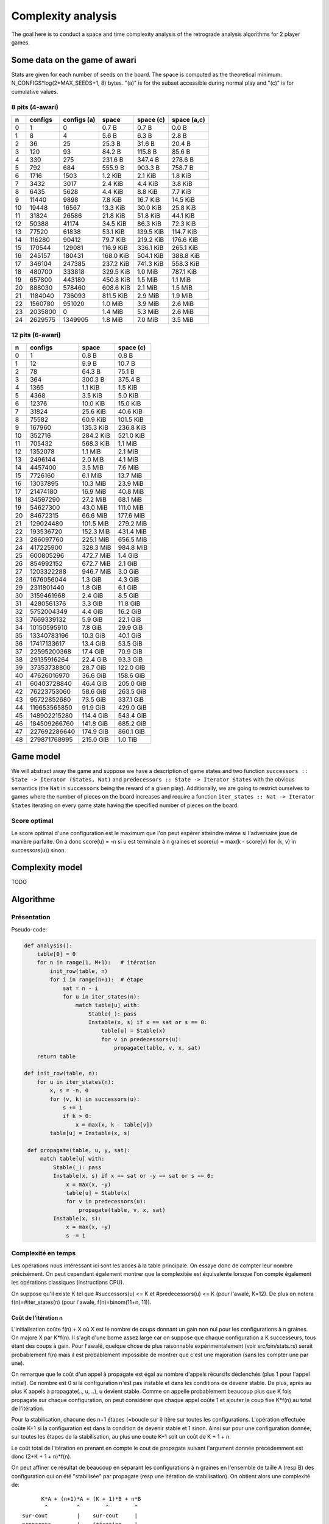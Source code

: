 ===================
Complexity analysis
===================

The goal here is to conduct a space and time complexity analysis of the
retrograde analysis algorithms for 2 player games.


Some data on the game of awari
==============================

Stats are given for each number of seeds on the board. The space is computed as
the theoretical minimum: N_CONFIGS*log(2*MAX_SEEDS+1, 8) bytes. "(a)" is for
the subset accessible during normal play and "(c)" is for cumulative values.


8 pits (4-awari)
----------------

=== ======== ============ ========== ========== ============
  n  configs  configs (a)      space  space (c)  space (a,c)
=== ======== ============ ========== ========== ============
  0        1            0    0.7 B      0.7 B        0.0 B  
  1        8            4    5.6 B      6.3 B        2.8 B  
  2       36           25   25.3 B     31.6 B       20.4 B  
  3      120           93   84.2 B    115.8 B       85.6 B  
  4      330          275  231.6 B    347.4 B      278.6 B  
  5      792          684  555.9 B    903.3 B      758.7 B  
  6     1716         1503    1.2 KiB    2.1 KiB      1.8 KiB
  7     3432         3017    2.4 KiB    4.4 KiB      3.8 KiB
  8     6435         5628    4.4 KiB    8.8 KiB      7.7 KiB
  9    11440         9898    7.8 KiB   16.7 KiB     14.5 KiB
 10    19448        16567   13.3 KiB   30.0 KiB     25.8 KiB
 11    31824        26586   21.8 KiB   51.8 KiB     44.1 KiB
 12    50388        41174   34.5 KiB   86.3 KiB     72.3 KiB
 13    77520        61838   53.1 KiB  139.5 KiB    114.7 KiB
 14   116280        90412   79.7 KiB  219.2 KiB    176.6 KiB
 15   170544       129081  116.9 KiB  336.1 KiB    265.1 KiB
 16   245157       180431  168.0 KiB  504.1 KiB    388.8 KiB
 17   346104       247385  237.2 KiB  741.3 KiB    558.3 KiB
 18   480700       333818  329.5 KiB    1.0 MiB    787.1 KiB
 19   657800       443180  450.8 KiB    1.5 MiB      1.1 MiB
 20   888030       578460  608.6 KiB    2.1 MiB      1.5 MiB
 21  1184040       736093  811.5 KiB    2.9 MiB      1.9 MiB
 22  1560780       951020    1.0 MiB    3.9 MiB      2.6 MiB
 23  2035800            0    1.4 MiB    5.3 MiB      2.6 MiB
 24  2629575      1349905    1.8 MiB    7.0 MiB      3.5 MiB
=== ======== ============ ========== ========== ============


12 pits (6-awari)
-----------------

=== ============= ========== ==========
  n       configs      space  space (c)
=== ============= ========== ==========
  0             1    0.8 B      0.8 B  
  1            12    9.9 B     10.7 B  
  2            78   64.3 B     75.1 B  
  3           364  300.3 B    375.4 B  
  4          1365    1.1 KiB    1.5 KiB
  5          4368    3.5 KiB    5.0 KiB
  6         12376   10.0 KiB   15.0 KiB
  7         31824   25.6 KiB   40.6 KiB
  8         75582   60.9 KiB  101.5 KiB
  9        167960  135.3 KiB  236.8 KiB
 10        352716  284.2 KiB  521.0 KiB
 11        705432  568.3 KiB    1.1 MiB
 12       1352078    1.1 MiB    2.1 MiB
 13       2496144    2.0 MiB    4.1 MiB
 14       4457400    3.5 MiB    7.6 MiB
 15       7726160    6.1 MiB   13.7 MiB
 16      13037895   10.3 MiB   23.9 MiB
 17      21474180   16.9 MiB   40.8 MiB
 18      34597290   27.2 MiB   68.1 MiB
 19      54627300   43.0 MiB  111.0 MiB
 20      84672315   66.6 MiB  177.6 MiB
 21     129024480  101.5 MiB  279.2 MiB
 22     193536720  152.3 MiB  431.4 MiB
 23     286097760  225.1 MiB  656.5 MiB
 24     417225900  328.3 MiB  984.8 MiB
 25     600805296  472.7 MiB    1.4 GiB
 26     854992152  672.7 MiB    2.1 GiB
 27    1203322288  946.7 MiB    3.0 GiB
 28    1676056044    1.3 GiB    4.3 GiB
 29    2311801440    1.8 GiB    6.1 GiB
 30    3159461968    2.4 GiB    8.5 GiB
 31    4280561376    3.3 GiB   11.8 GiB
 32    5752004349    4.4 GiB   16.2 GiB
 33    7669339132    5.9 GiB   22.1 GiB
 34   10150595910    7.8 GiB   29.9 GiB
 35   13340783196   10.3 GiB   40.1 GiB
 36   17417133617   13.4 GiB   53.5 GiB
 37   22595200368   17.4 GiB   70.9 GiB
 38   29135916264   22.4 GiB   93.3 GiB
 39   37353738800   28.7 GiB  122.0 GiB
 40   47626016970   36.6 GiB  158.6 GiB
 41   60403728840   46.4 GiB  205.0 GiB
 42   76223753060   58.6 GiB  263.5 GiB
 43   95722852680   73.5 GiB  337.1 GiB
 44  119653565850   91.9 GiB  429.0 GiB
 45  148902215280  114.4 GiB  543.4 GiB
 46  184509266760  141.8 GiB  685.2 GiB
 47  227692286640  174.9 GiB  860.1 GiB
 48  279871768995  215.0 GiB    1.0 TiB
=== ============= ========== ==========


Game model
==========

We will abstract away the game and suppose we have a description of game states
and two function ``successors :: State -> Iterator (States, Nat)`` and
``predecessors :: State -> Iterator States`` with the obvious semantics (the
``Nat`` in ``successors`` being the reward of a given play). Additionally, we
are going to restrict ourselves to games where the number of pieces on the
board increases and require a function ``iter_states :: Nat -> Iterator States``
iterating on every game state having the specified number of pieces on the
board.

Score optimal
-------------

Le score optimal d'une configuration est le maximum que l'on peut espérer
atteindre même si l'adversaire joue de manière parfaite. On a donc score(u) =
-n si u est terminale à n graines et score(u) = max(k - score(v) for (k, v) in
successors(u)) sinon.


Complexity model
================

TODO


Algorithme
==========

Présentation
------------

Pseudo-code:

.. code:: python

   def analysis():
       table[0] = 0
       for n in range(1, M+1):   # itération
           init_row(table, n)
           for i in range(n+1):  # étape
               sat = n - i
               for u in iter_states(n):
                   match table[u] with:
                       Stable(_): pass
                       Instable(x, s) if x == sat or s == 0:
                           table[u] = Stable(x)
                           for v in predecessors(u):
                               propagate(table, v, x, sat)
       return table

   def init_row(table, n):
       for u in iter_states(n):
           x, s = -n, 0
           for (v, k) in successors(u):
               s += 1
               if k > 0:
                   x = max(x, k - table[v])
           table[u] = Instable(x, s)

    def propagate(table, u, y, sat):
        match table[u] with:
            Stable(_): pass
            Instable(x, s) if x == sat or -y == sat or s == 0:
                x = max(x, -y)
                table[u] = Stable(x)
                for v in predecessors(u):
                    propagate(table, v, x, sat)
            Instable(x, s):
                x = max(x, -y)
                s -= 1


Complexité en temps
-------------------

Les opérations nous intéressant ici sont les accès à la table principale. On
essaye donc de compter leur nombre précisément. On peut cependant également
montrer que la complexitée est équivalente lorsque l'on compte également les
opérations classiques (instructions CPU).

On suppose qu'il existe K tel que #successors(u) <= K et
#predecessors(u) <= K (pour l'awalé, K=12). De plus on notera
f(n)=#iter_states(n) (pour l'awalé, f(n)=binom(11+n, 11)).


Coût de l'itération n
^^^^^^^^^^^^^^^^^^^^^

L'initialisation coûte f(n) + X où X est le nombre de coups donnant un gain non
nul pour les configurations à n graines. On majore X par K*f(n). Il s'agit
d'une borne assez large car on suppose que chaque configuration a K
successeurs, tous étant des coups à gain. Pour l'awalé, quelque chose de plus
raisonnable expérimentalement (voir src/bin/stats.rs) serait probablement f(n)
mais il est probablement impossible de montrer que c'est une majoration (sans
les compter une par une).

On remarque que le coût d'un appel à propagate est égal au nombre d'appels
récursifs déclenchés (plus 1 pour l'appel initial). Ce nombre est 0 si la
configuration n'est pas instable et dans les conditions de devenir stable. De
plus, après au plus K appels à propagate(.., u, ..), u devient stable. Comme on
appelle probablement beaucoup plus que K fois propagate sur chaque
configuration, on peut considérer que chaque appel coûte 1 et ajouter le coup
fixe K*f(n) au total de l'itération.

Pour la stabilisation, chacune des n+1 étapes (=boucle sur i) itère sur toutes
les configurations. L'opération effectuée coûte K+1 si la configuration est
dans la condition de devenir stable et 1 sinon. Ainsi sur pour une
configuration donnée, sur toutes les étapes de la stabilisation, au plus une
coute K+1 soit un coût de K + 1 + n.

Le coût total de l'itération en prenant en compte le cout de propagate suivant
l'argument donnée précédemment est donc (2*K + 1 + n)*f(n).

On peut affiner ce résultat de beaucoup en séparant les configurations à n
graines en l'ensemble de taille A (resp B) des configuration qui on été
"stabilisée" par propagate (resp une itération de stabilisation). On obtient
alors une complexité de::

            K*A + (n+1)*A + (K + 1)*B + n*B
             ^         ^        ^        ^
      sur-cout         |    sur-cout     |
      propagate        |    itération    |
                   itération          itération
                   simple             simple

Soit de manière simplifiée: (K + n + 1)*(A + B) = (K + n + 1)*f(n).

Au final on obtient le nombre d'accès mémoire: (K + n + 2)*f(n) + X

Quelques chiffres
^^^^^^^^^^^^^^^^^

On donne ici les chiffres de quelques instanciations concrêtes de l'équation
ci-dessus. On utilisera précisément la formule suivante pour le calcul du coût
d'une itération (on a donc choisi X=f(n)): cost(n) = (14+n)*binom(11+n, 11).

=== ==========
  n       cost
=== ==========
  0  1.400e+01
  1  1.800e+02
  2  1.248e+03
  3  6.188e+03
  4  2.457e+04
  5  8.299e+04
  6  2.475e+05
  7  6.683e+05
  8  1.663e+06
  9  3.863e+06
 10  8.465e+06
 11  1.764e+07
 12  3.515e+07
 13  6.740e+07
 14  1.248e+08
 15  2.241e+08
 16  3.911e+08
 17  6.657e+08
 18  1.107e+09
 19  1.803e+09
 20  2.879e+09
 21  4.516e+09
 22  6.967e+09
 23  1.059e+10
 24  1.585e+10
 25  2.343e+10
 26  3.420e+10
 27  4.934e+10
 28  7.039e+10
 29  9.941e+10
 30  1.390e+11
 31  1.926e+11
 32  2.646e+11
 33  3.605e+11
 34  4.872e+11
 35  6.537e+11
 36  8.709e+11
 37  1.152e+12
 38  1.515e+12
 39  1.980e+12
 40  2.572e+12
 41  3.322e+12
 42  4.269e+12
 43  5.456e+12
 44  6.940e+12
 45  8.785e+12
 46  1.107e+13
 47  1.389e+13
 48  1.735e+13
=== ==========

Correction
----------

Théorème de correction: pour toute configuration u, table[u] = score(u).

On peut prouver la correction de la construction de la table par récurrence sur
n. L'initialisation est triviale.


Lemme
^^^^^

On note #u le nombre de graines de la configuration u.

Soit u_0. Si score(u_0) = #u_0 - x alors il existe une suite u_1..k telle que:

- k >= 1
- u_{i+1} \in successors(u_i)       pour 0 <= i < k
- #u_i = #u_0                       pour 0 <= i < k
- #u_k < #u_0
- score(u_i) = (-1)^i * (#u_i - x)  pour 0 <= i <= k

Par la suite on ne s'intéressera qu'aux telles suites de longueur minimale et
on notera @u_0 (=k) leur longueur.

On peut se convaincre facilement de ce lemme en observant qu'on peut expliciter
une telle suite en prenant une *variation principale* (optimale) jusqu'au
prochain coup rapportant des points. En effet, dans la variation principale, on
a score(u_i) = #u_i - #u_{i+1} - score(u_{i+1}). De plus pour toute variation,
le nombre de graine reste le même jusqu'à ce qu'il décroisse. D'où le résultat
en remplaçant les score(u_0) par #u_0 - x.


Itération n
^^^^^^^^^^^
Soit n >= 1, on suppose que la table est bien construite pour  [0, n) et on
analyse l'itération n.

Pour i dans [-1,n], après l'étape i, abs(score(u)) >= n - i implique table[u] =
Stable(score(u)). On en déduit qu'après l'étape n toutes les configurations
sont stables.

Démonstration par récurrence sur i.

- Initialisation: si #u = n alors score(u) \in [-n, n], la propriété est donc
  vraie pour i=-1 (avant le début de la boucle).

- Hérédité: On suppose la propriété vraie pour i-1 et on montre qu'au cours de
  l'itération i, toutes les configurations u telles que abs(score(u)) = n - i
  sont stabilisées.

  On procède par récurrence sur @u.

  - Initialisation:

    - Soit u telle que @u = 1 et score(u) = n-i. D'après le lemme il existe u_1
      telle que score(u_1) = #u_1-i et #u_1 < #u. Par hypothèse de récurrence
      sur n, u_1 est déjà stable, donc son score a été propagé à u dans la
      procédure d'initialisation. Soit u est déjà stable auquel cas c'est fini,
      soit u = Instable(n-i, _) et alors comme ``sat`` = n - i, u va être
      stabilisé à son score.

    - Soit u telle que @u = 1 et score(u) = i-n. Soit v un successeur de u, par
      définition, score(v) >= n-i. Si #v = n alors par le paragraphe précédent,
      v est stable et a donc été propagé à u. Si #v < n, v est également
      stable.  Ainsi tout les successeurs de u sont stable, donc u est stable.

  - Hérédité: soit k \in [1,..] on suppose que pour tout u telle que @u <= k et
    abs(score(u)) = n-i, u est stable.

    - Soit u telle que @u = k+1 et score(u) = n-i. D'après le lemme il existe
      u_1 telle que @u_1 = k et score(u_1) = i-n. Par hypothèse de récurrence,
      u_1 est stable, elle a donc propagé son score à u qui a été stabilisé par
      saturation.

    - Soit u telle que @u = k+1 et score(u) = i-n. Soit v un successeur de u,
      par définition, score(v) >= n-i. Si #v = n alors d'après le paragraphe
      précédent v est stable et de même si #v < n. Ainsi u est stable car tous
      ses successeurs le sont.

cqfd.
